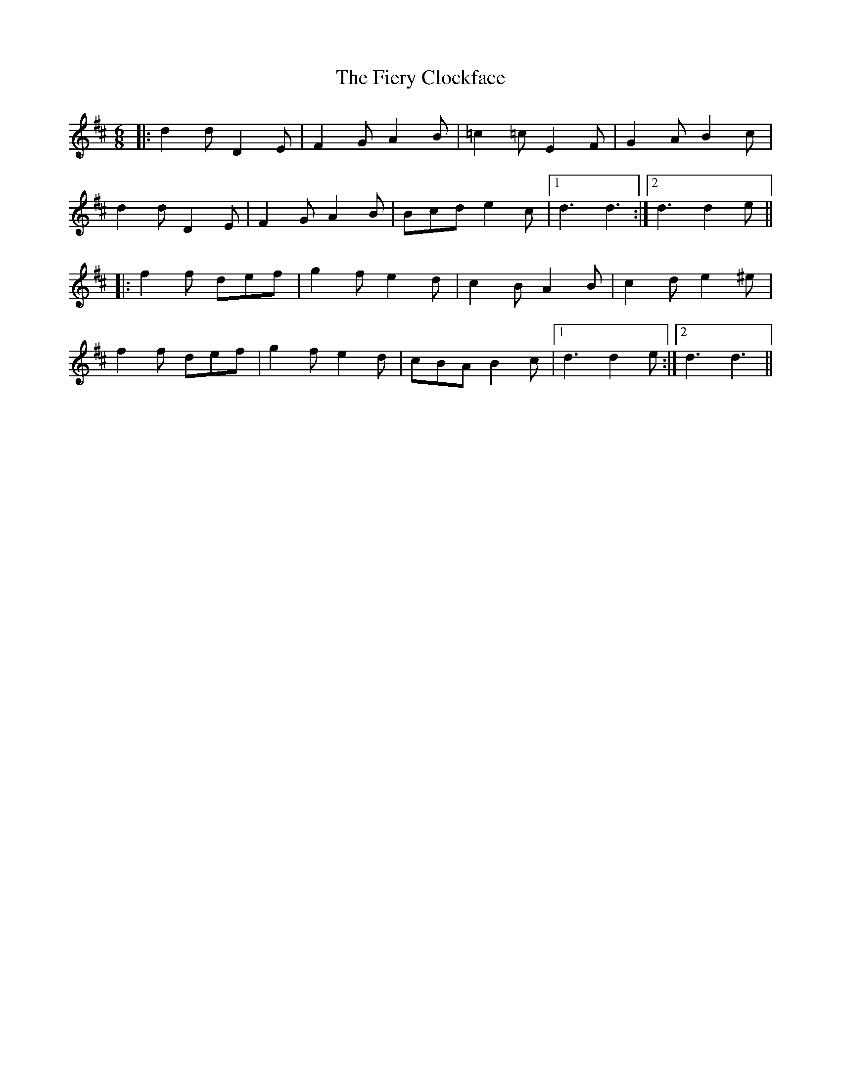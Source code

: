 X: 12981
T: Fiery Clockface, The
R: jig
M: 6/8
K: Dmajor
|:d2d D2E|F2G A2B|=c2=c E2F|G2A B2c|
d2d D2E|F2G A2B|Bcd e2c|1 d3d3:|2 d3d2e||
|:f2f def|g2f e2d|c2B A2B|c2d e2^e|
f2f def|g2f e2d|cBA B2c|1 d3d2e:|2 d3d3||

